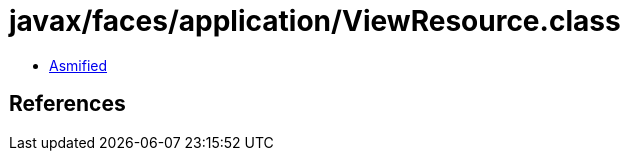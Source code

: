 = javax/faces/application/ViewResource.class

 - link:ViewResource-asmified.java[Asmified]

== References

